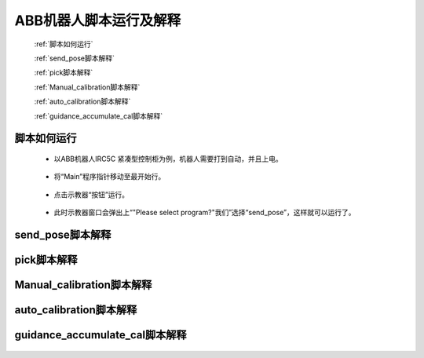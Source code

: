 ABB机器人脚本运行及解释
=======================

   :ref:`脚本如何运行`

   :ref:`send_pose脚本解释`

   :ref:`pick脚本解释`

   :ref:`Manual_calibration脚本解释`

   :ref:`auto_calibration脚本解释`

   :ref:`guidance_accumulate_cal脚本解释`

脚本如何运行
----------------------------

 - 以ABB机器人IRC5C 紧凑型控制柜为例，机器人需要打到自动，并且上电。

    .. image:: images/控制柜自动上电.png
        :scale: 80%

 - 将“Main”程序指针移动至最开始行。

    .. image:: images/pp_To_Main.png
        :scale: 80%


 - 点击示教器“按钮”运行。

    .. image:: images/运行.png
        :scale: 80%

 - 此时示教器窗口会弹出上“"Please select program?"我们”选择“send_pose”，这样就可以运行了。


send_pose脚本解释
----------------------------

    .. image:: images/send_pose.png
        :scale: 80%

pick脚本解释
----------------------------

    .. image:: images/pick.png
        :scale: 80%

Manual_calibration脚本解释
----------------------------

    .. image:: images/manual.png
        :scale: 80%

auto_calibration脚本解释
----------------------------

    .. image:: images/auto.png
        :scale: 80%

guidance_accumulate_cal脚本解释
----------------------------

    .. image:: images/guidance.png
        :scale: 80%


